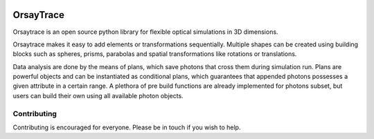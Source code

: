 .. -*- mode: rst -*-

|python_version|_ |pypi_version|_ |rtd|_

.. |pypi_version| image:: http://img.shields.io/pypi/v/orsaytrace.svg?style=flat
.. _pypi_version: https://pypi.python.org/pypi/orsaytrace

.. |python_version| image:: https://img.shields.io/pypi/pyversions/orsaytrace.svg?style=flat
.. _python_version: https://pypi.python.org/pypi/orsaytrace

.. |rtd| image:: https://readthedocs.org/projects/orsaytrace/badge/?version=latest
.. _rtd: https://readthedocs.org/projects/orsaytrace/?badge=latest

OrsayTrace
----------

Orsaytrace is an open source python library for flexible optical simulations in 3D dimensions.

Orsaytrace makes it easy to add elements or transformations sequentially. Multiple shapes can be created using
building blocks such as spheres, prisms, parabolas and spatial transformations like rotations or translations.

Data analysis are done by the means of plans, which save photons that cross them during simulation run. Plans
are powerful objects and can be instantiated as conditional plans, which guarantees that appended photons
possesses a given attribute in a certain range. A plethora of pre build functions are already implemented
for photons subset, but users can build their own
using all available photon objects.

Contributing 
************

Contributing is encouraged for everyone. Please be in touch if you wish to help.
